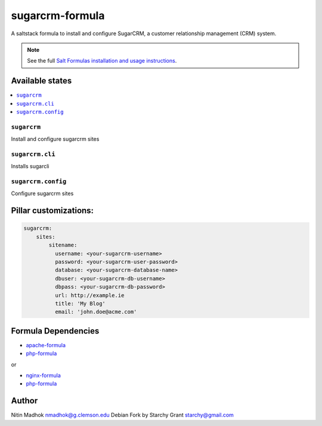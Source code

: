 =================
sugarcrm-formula
=================

A saltstack formula to install and configure SugarCRM, a customer relationship management (CRM) system.

.. note::

    See the full `Salt Formulas installation and usage instructions
    <http://docs.saltstack.com/en/latest/topics/development/conventions/formulas.html>`_.

Available states
================

.. contents::
    :local:

``sugarcrm``
-------------

Install and configure sugarcrm sites

``sugarcrm.cli``
-------------

Installs sugarcli


``sugarcrm.config``
-------------

Configure sugarcrm sites

Pillar customizations:
======================

.. code-block:: yaml

    sugarcrm:
        sites:
            sitename:
              username: <your-sugarcrm-username>
              password: <your-sugarcrm-user-password>
              database: <your-sugarcrm-database-name>
              dbuser: <your-sugarcrm-db-username>
              dbpass: <your-sugarcrm-db-password>       
              url: http://example.ie
              title: 'My Blog'
              email: 'john.doe@acme.com'       

Formula Dependencies
====================

* `apache-formula <https://github.com/saltstack-formulas/apache-formula>`_
* `php-formula <https://github.com/saltstack-formulas/php-formula>`_

or

* `nginx-formula <https://github.com/saltstack-formulas/nginx-formula>`_
* `php-formula <https://github.com/saltstack-formulas/php-formula>`_

Author
======

Nitin Madhok nmadhok@g.clemson.edu
Debian Fork by Starchy Grant starchy@gmail.com
